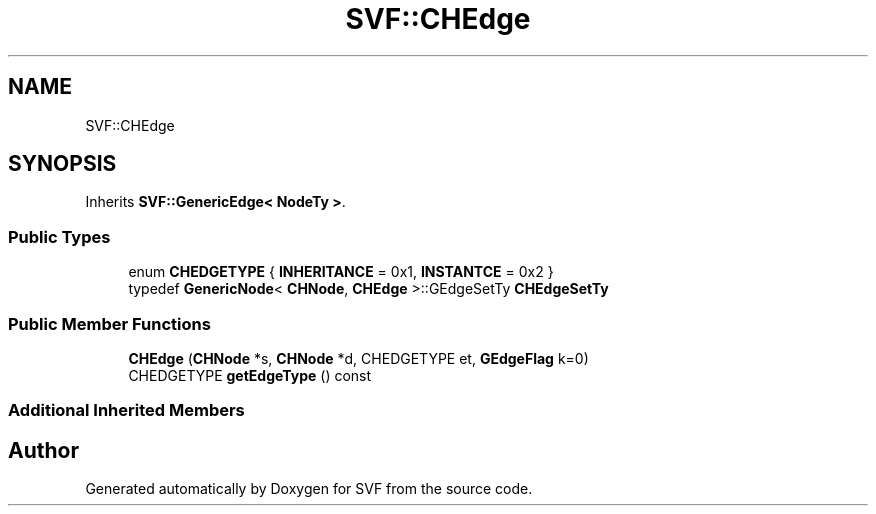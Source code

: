 .TH "SVF::CHEdge" 3 "Sun Feb 14 2021" "SVF" \" -*- nroff -*-
.ad l
.nh
.SH NAME
SVF::CHEdge
.SH SYNOPSIS
.br
.PP
.PP
Inherits \fBSVF::GenericEdge< NodeTy >\fP\&.
.SS "Public Types"

.in +1c
.ti -1c
.RI "enum \fBCHEDGETYPE\fP { \fBINHERITANCE\fP = 0x1, \fBINSTANTCE\fP = 0x2 }"
.br
.ti -1c
.RI "typedef \fBGenericNode\fP< \fBCHNode\fP, \fBCHEdge\fP >::GEdgeSetTy \fBCHEdgeSetTy\fP"
.br
.in -1c
.SS "Public Member Functions"

.in +1c
.ti -1c
.RI "\fBCHEdge\fP (\fBCHNode\fP *s, \fBCHNode\fP *d, CHEDGETYPE et, \fBGEdgeFlag\fP k=0)"
.br
.ti -1c
.RI "CHEDGETYPE \fBgetEdgeType\fP () const"
.br
.in -1c
.SS "Additional Inherited Members"


.SH "Author"
.PP 
Generated automatically by Doxygen for SVF from the source code\&.
